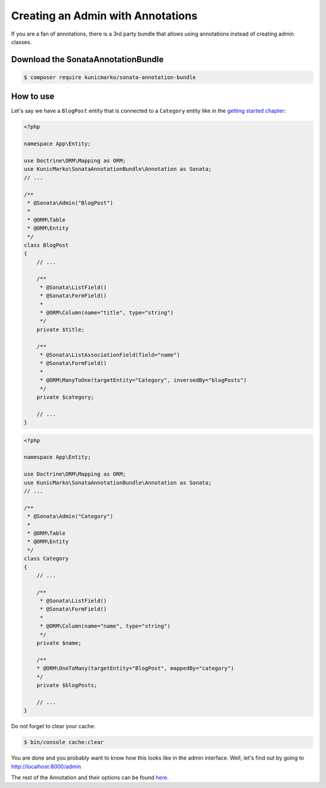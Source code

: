 Creating an Admin with Annotations
==================================

If you are a fan of annotations, there is a 3rd party bundle that allows
using annotations instead of creating admin classes.

Download the SonataAnnotationBundle
-----------------------------------

.. code-block:: bash

    $ composer require kunicmarko/sonata-annotation-bundle

How to use
----------

Let's say we have a ``BlogPost`` entity that is connected to a ``Category`` entity
like in the `getting started chapter`_:

.. code-block:: php

    <?php

    namespace App\Entity;

    use Doctrine\ORM\Mapping as ORM;
    use KunicMarko\SonataAnnotationBundle\Annotation as Sonata;
    // ...

    /**
     * @Sonata\Admin("BlogPost")
     *
     * @ORM\Table
     * @ORM\Entity
     */
    class BlogPost
    {
        // ...

        /**
         * @Sonata\ListField()
         * @Sonata\FormField()
         *
         * @ORM\Column(name="title", type="string")
         */
        private $title;

        /**
         * @Sonata\ListAssociationField(field="name")
         * @Sonata\FormField()
         *
         * @ORM\ManyToOne(targetEntity="Category", inversedBy="blogPosts")
         */
        private $category;

        // ...
    }

.. code-block:: php

    <?php

    namespace App\Entity;

    use Doctrine\ORM\Mapping as ORM;
    use KunicMarko\SonataAnnotationBundle\Annotation as Sonata;
    // ...

    /**
     * @Sonata\Admin("Category")
     *
     * @ORM\Table
     * @ORM\Entity
     */
    class Category
    {
        // ...

        /**
         * @Sonata\ListField()
         * @Sonata\FormField()
         *
         * @ORM\Column(name="name", type="string")
         */
        private $name;

        /**
        * @ORM\OneToMany(targetEntity="BlogPost", mappedBy="category")
        */
        private $blogPosts;

        // ...
    }

Do not forget to clear your cache:

.. code-block:: bash

    $ bin/console cache:clear

You are done and you probably want to know how this looks like in the admin
interface. Well, let's find out by going to http://localhost:8000/admin

.. image:: ../images/admin_with_annotations.png
   :align: center
   :alt: Sonata Dashboard with SonataAnnotationBundle
   :width: 700px

The rest of the Annotation and their options can be found `here`_.

.. _`getting started chapter`: https://sonata-project.org/bundles/admin/3-x/doc/getting_started/creating_an_admin.html
.. _`here`: https://github.com/kunicmarko20/SonataAnnotationBundle#annotations
